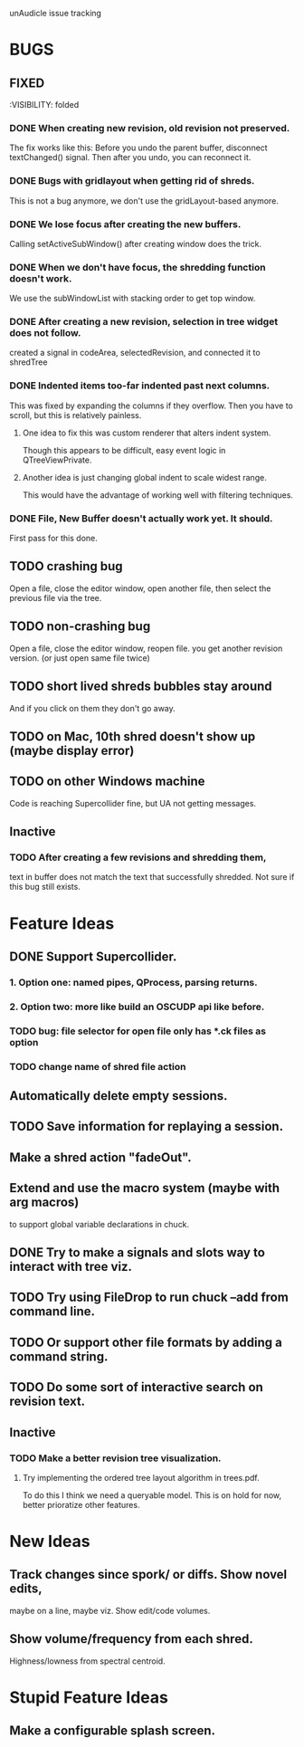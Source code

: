 unAudicle issue tracking

* BUGS
** FIXED
   :VISIBILITY: folded

*** DONE When creating new revision, old revision not preserved.
    The fix works like this:
    Before you undo the parent buffer, disconnect textChanged() signal.
    Then after you undo, you can reconnect it.
*** DONE Bugs with gridlayout when getting rid of shreds.
    This is not a bug anymore, we don't use the gridLayout-based anymore.
*** DONE We lose focus after creating the new buffers.
    Calling setActiveSubWindow() after creating window does the trick.
*** DONE When we don't have focus, the shredding function doesn't work.
    We use the subWindowList with stacking order to get top window.
*** DONE After creating a new revision, selection in tree widget does not follow.
    created a signal in codeArea, selectedRevision, and connected it to shredTree
*** DONE Indented items too-far indented past next columns.
    This was fixed by expanding the columns if they overflow.
    Then you have to scroll, but this is relatively painless.
**** One idea to fix this was custom renderer that alters indent system.
     Though this appears to be difficult, easy event logic in QTreeViewPrivate.
**** Another idea is just changing global indent to scale widest range.
     This would have the advantage of working well with filtering techniques.
*** DONE File, New Buffer doesn't actually work yet. It should.
    First pass for this done.


** TODO crashing bug
   Open a file, close the editor window, open another file,
   then select the previous file via the tree.
** TODO non-crashing bug
   Open a file, close the editor window, reopen file.
   you get another revision version. (or just open same file twice)
** TODO short lived shreds bubbles stay around
   And if you click on them they don't go away.
** TODO on Mac, 10th shred doesn't show up (maybe display error)
** TODO on other Windows machine
   Code is reaching Supercollider fine, but UA not getting messages.
** Inactive
*** TODO After creating a few revisions and shredding them,
    text in buffer does not match the text that successfully shredded.
    Not sure if this bug still exists.

* Feature Ideas
** DONE Support Supercollider.
*** 1. Option one: named pipes, QProcess, parsing returns.
*** 2. *Option two*: more like build an OSCUDP api like before.
*** TODO bug: file selector for open file only has *.ck files as option
*** TODO change name of shred file action

** Automatically delete empty sessions.
** TODO Save information for replaying a session.
** Make a shred action "fadeOut".
** Extend and use the macro system (maybe with arg macros)
   to support global variable declarations in chuck.
** DONE Try to make a signals and slots way to interact with tree viz.
** TODO Try using FileDrop to run chuck --add from command line.
** TODO Or support other file formats by adding a command string.

** TODO Do some sort of interactive search on revision text.

** Inactive
*** TODO Make a better revision tree visualization.
**** Try implementing the ordered tree layout algorithm in trees.pdf.
     To do this I think we need a queryable model.
     This is on hold for now, better prioratize other features.

* New Ideas
** Track changes since spork/ or diffs. Show novel edits, 
   maybe on a line, maybe viz. Show edit/code volumes.
** Show volume/frequency from each shred. 
   Highness/lowness from spectral centroid.

* Stupid Feature Ideas
** Make a configurable splash screen.

